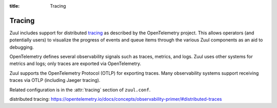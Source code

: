 :title: Tracing

.. _tracing:

Tracing
=======

Zuul includes support for distributed `tracing`_ as described by the
OpenTelemetry project.  This allows operators (and potentially users)
to visualize the progress of events and queue items through the
various Zuul components as an aid to debugging.

OpenTelemetry defines several observability signals such as traces,
metrics, and logs.  Zuul uses other systems for metrics and logs; only
traces are exported via OpenTelemetry.

Zuul supports the OpenTelemetry Protocol (OTLP) for exporting traces.
Many observability systems support receiving traces via OTLP
(including Jaeger tracing).

Related configuration is in the :attr:`tracing` section of ``zuul.conf``.

_`distributed tracing`: https://opentelemetry.io/docs/concepts/observability-primer/#distributed-traces
